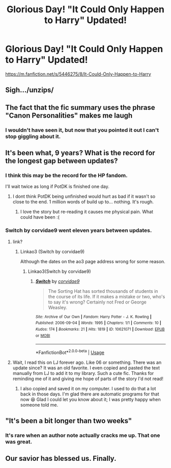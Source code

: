 #+TITLE: Glorious Day! "It Could Only Happen to Harry" Updated!

* Glorious Day! "It Could Only Happen to Harry" Updated!
:PROPERTIES:
:Author: jrfess
:Score: 58
:DateUnix: 1531851350.0
:DateShort: 2018-Jul-17
:END:
[[https://m.fanfiction.net/s/5446275/8/It-Could-Only-Happen-to-Harry]]


** Sigh.../unzips/
:PROPERTIES:
:Author: warsofshadows
:Score: 31
:DateUnix: 1531859903.0
:DateShort: 2018-Jul-18
:END:


** The fact that the fic summary uses the phrase "Canon Personalities" makes me laugh
:PROPERTIES:
:Author: Englishhedgehog13
:Score: 28
:DateUnix: 1531858052.0
:DateShort: 2018-Jul-18
:END:

*** I wouldn't have seen it, but now that you pointed it out I can't stop giggling about it.
:PROPERTIES:
:Author: UndeadBBQ
:Score: 16
:DateUnix: 1531859431.0
:DateShort: 2018-Jul-18
:END:


** It's been what, 9 years? What is the record for the longest gap between updates?
:PROPERTIES:
:Author: k5josh
:Score: 22
:DateUnix: 1531863638.0
:DateShort: 2018-Jul-18
:END:

*** I think this may be the record for the HP fandom.

I'll wait twice as long if PotDK is finished one day.
:PROPERTIES:
:Author: ScottPress
:Score: 18
:DateUnix: 1531863752.0
:DateShort: 2018-Jul-18
:END:

**** I dont think PotDK being unfinished would hurt as bad if it wasn't so close to the end. 1 million words of build up to... nothing. It's rough.
:PROPERTIES:
:Author: jrfess
:Score: 16
:DateUnix: 1531866039.0
:DateShort: 2018-Jul-18
:END:

***** I love the story but re-reading it causes me physical pain. What could have been :(
:PROPERTIES:
:Author: MadeAccJustToAnswer
:Score: 2
:DateUnix: 1531866653.0
:DateShort: 2018-Jul-18
:END:


*** Switch by corvidae9 went eleven years between updates.
:PROPERTIES:
:Author: Mulberry_Blues
:Score: 8
:DateUnix: 1531867482.0
:DateShort: 2018-Jul-18
:END:

**** link?
:PROPERTIES:
:Author: UrTwiN
:Score: 1
:DateUnix: 1531871939.0
:DateShort: 2018-Jul-18
:END:

***** Linkao3 (Switch by corvidae9)

Although the dates on the ao3 page address wrong for some reason.
:PROPERTIES:
:Author: Mulberry_Blues
:Score: 1
:DateUnix: 1531874812.0
:DateShort: 2018-Jul-18
:END:

****** Linkao3(Switch by corvidae9)
:PROPERTIES:
:Author: inthebeam
:Score: 3
:DateUnix: 1531887470.0
:DateShort: 2018-Jul-18
:END:

******* [[https://archiveofourown.org/works/10621071][*/Switch/*]] by [[https://www.archiveofourown.org/users/corvidae9/pseuds/corvidae9][/corvidae9/]]

#+begin_quote
  The Sorting Hat has sorted thousands of students in the course of its life. If it makes a mistake or two, who's to say it's wrong? Certainly not Fred or George Weasley.
#+end_quote

^{/Site/:} ^{Archive} ^{of} ^{Our} ^{Own} ^{*|*} ^{/Fandom/:} ^{Harry} ^{Potter} ^{-} ^{J.} ^{K.} ^{Rowling} ^{*|*} ^{/Published/:} ^{2006-09-04} ^{*|*} ^{/Words/:} ^{1995} ^{*|*} ^{/Chapters/:} ^{1/1} ^{*|*} ^{/Comments/:} ^{10} ^{*|*} ^{/Kudos/:} ^{174} ^{*|*} ^{/Bookmarks/:} ^{21} ^{*|*} ^{/Hits/:} ^{1819} ^{*|*} ^{/ID/:} ^{10621071} ^{*|*} ^{/Download/:} ^{[[https://archiveofourown.org/downloads/co/corvidae9/10621071/Switch.epub?updated_at=1492143022][EPUB]]} ^{or} ^{[[https://archiveofourown.org/downloads/co/corvidae9/10621071/Switch.mobi?updated_at=1492143022][MOBI]]}

--------------

*FanfictionBot*^{2.0.0-beta} | [[https://github.com/tusing/reddit-ffn-bot/wiki/Usage][Usage]]
:PROPERTIES:
:Author: FanfictionBot
:Score: 1
:DateUnix: 1531887495.0
:DateShort: 2018-Jul-18
:END:


**** Wait, I read this on LJ forever ago. Like 06 or something. There was an update since? It was an old favorite. I even copied and pasted the text manually from LJ to add it to my library. Such a cute fic. Thanks for reminding me of it and giving me hope of parts of the story I'd not read!
:PROPERTIES:
:Author: DandalfTheWhite
:Score: 1
:DateUnix: 1532222360.0
:DateShort: 2018-Jul-22
:END:

***** I also copied and saved it on my computer. I used to do that a lot back in those days. I'm glad there are automatic programs for that now 😆 Glad I could let you know about it; I was pretty happy when someone told me.
:PROPERTIES:
:Author: Mulberry_Blues
:Score: 3
:DateUnix: 1532223189.0
:DateShort: 2018-Jul-22
:END:


** "It's been a bit longer than two weeks"
:PROPERTIES:
:Author: JWBails
:Score: 15
:DateUnix: 1531900217.0
:DateShort: 2018-Jul-18
:END:

*** It's rare when an author note actually cracks me up. That one was great.
:PROPERTIES:
:Author: Deathcrow
:Score: 10
:DateUnix: 1531946960.0
:DateShort: 2018-Jul-19
:END:


** Our savior has blessed us. Finally.
:PROPERTIES:
:Author: SomeoneTrading
:Score: 3
:DateUnix: 1531922114.0
:DateShort: 2018-Jul-18
:END:
